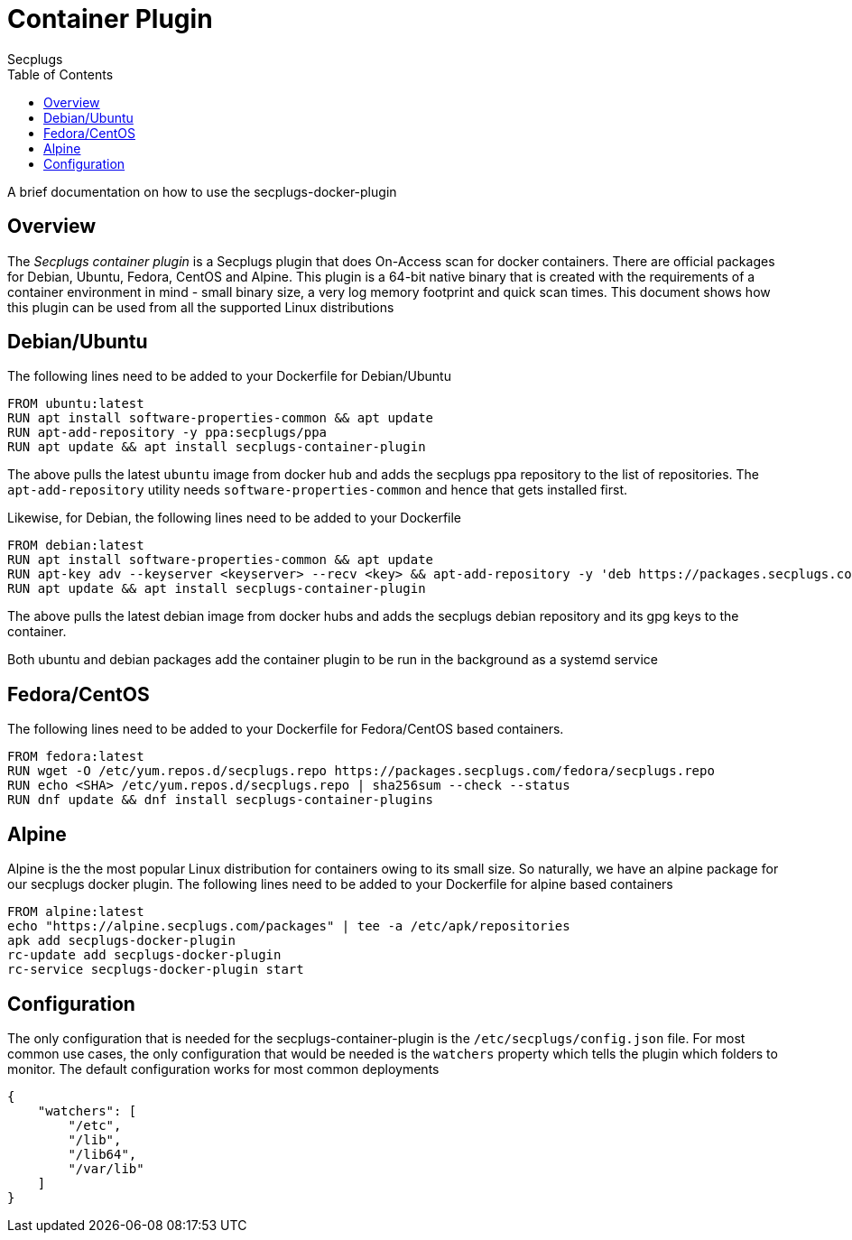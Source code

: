 = Container Plugin
:author: Secplugs
:toc: left
:toclevels: 2
:sp: Secplugs

A brief documentation on how to use the secplugs-docker-plugin

== Overview

The _{sp} container plugin_ is a {sp} plugin that does On-Access scan
for docker containers. There are official packages for Debian, Ubuntu, Fedora,
CentOS and Alpine. This plugin is a 64-bit native binary that is created with
the requirements of a container environment in mind - small binary size, a
very log memory footprint and quick scan times. This document shows how this
plugin can be used from all the supported Linux distributions

== Debian/Ubuntu

The following lines need to be added to your Dockerfile for Debian/Ubuntu

[code]
....
FROM ubuntu:latest
RUN apt install software-properties-common && apt update
RUN apt-add-repository -y ppa:secplugs/ppa
RUN apt update && apt install secplugs-container-plugin
....

The above pulls the latest `ubuntu` image from docker hub and adds the secplugs ppa repository to the list of repositories. The `apt-add-repository` utility needs `software-properties-common` and hence that gets installed first.

Likewise, for Debian, the following lines need to be added to your Dockerfile

[code]
....
FROM debian:latest
RUN apt install software-properties-common && apt update
RUN apt-key adv --keyserver <keyserver> --recv <key> && apt-add-repository -y 'deb https://packages.secplugs.com/debian/ stable main'
RUN apt update && apt install secplugs-container-plugin
....

The above pulls the latest debian image from docker hubs and adds the secplugs
debian repository and its gpg keys to the container.

Both ubuntu and debian packages add the container plugin to be run in the
background as a systemd service

== Fedora/CentOS

The following lines need to be added to your Dockerfile for Fedora/CentOS based containers.

[code]
....
FROM fedora:latest
RUN wget -O /etc/yum.repos.d/secplugs.repo https://packages.secplugs.com/fedora/secplugs.repo
RUN echo <SHA> /etc/yum.repos.d/secplugs.repo | sha256sum --check --status
RUN dnf update && dnf install secplugs-container-plugins
....

== Alpine

Alpine is the the most popular Linux distribution for containers owing to its small size. So naturally, we have an alpine package for our secplugs docker plugin. The following lines need to be added  to your Dockerfile for alpine based containers

[code]
....
FROM alpine:latest
echo "https://alpine.secplugs.com/packages" | tee -a /etc/apk/repositories
apk add secplugs-docker-plugin
rc-update add secplugs-docker-plugin
rc-service secplugs-docker-plugin start
....

== Configuration

The only configuration that is needed for the secplugs-container-plugin is the
`/etc/secplugs/config.json` file. For most common use cases, the only configuration that would be needed is the `watchers` property which tells the plugin which folders to monitor. The default configuration works for most common deployments

[code,json]
....
{
    "watchers": [
        "/etc",
        "/lib",
        "/lib64",
        "/var/lib"
    ]
}
....
